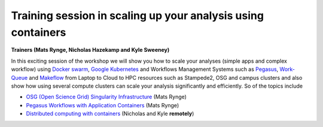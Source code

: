 **Training session in scaling up your analysis using containers**
====================================================================

**Trainers (Mats Rynge, Nicholas Hazekamp and Kyle Sweeney)**  

In this exciting session of the workshop we will show you how to scale your analyses (simple apps and complex workflow) using `Docker swarm <https://docs.docker.com/engine/swarm/>`_, `Google Kubernetes <https://kubernetes.io/>`_ and Workflows Management Systems such as `Pegasus <https://pegasus.isi.edu/>`_, `Work-Queue <https://ccl.cse.nd.edu/software/workqueue/>`_ and `Makeflow <https://ccl.cse.nd.edu/software/makeflow/>`_ from Laptop to Cloud to HPC resources such as Stampede2, OSG and campus clusters and also show how using several compute clusters can scale your analysis significantly and efficiently. So of the topics include

- `OSG (Open Science Grid) Singularity Infrastructure <../container_scaling/containerscaling_osg.html>`_ (Mats Rynge)

- `Pegasus Workflows with Application Containers <../container_scaling/containerscaling_pegasus.html>`_ (Mats Rynge)

- `Distributed computing with containers <../container_scaling/containerscaling_dc.html>`_ (Nicholas and Kyle **remotely**)
